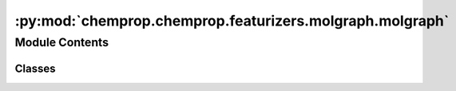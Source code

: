 :py:mod:`chemprop.chemprop.featurizers.molgraph.molgraph`
=========================================================

.. py:module:: chemprop.chemprop.featurizers.molgraph.molgraph


Module Contents
---------------

Classes
~~~~~~~

.. autoapisummary::

   chemprop.chemprop.featurizers.molgraph.molgraph.MolGraph




.. py:class:: MolGraph


   Bases: :py:obj:`NamedTuple`

   A :class:`MolGraph` represents the graph featurization of a molecule.

   .. py:attribute:: V
      :type: numpy.ndarray

      an array of shape ``V x d_v`` containing the atom features of the molecule

   .. py:attribute:: E
      :type: numpy.ndarray

      an array of shape ``E x d_e`` containing the bond features of the molecule

   .. py:attribute:: edge_index
      :type: numpy.ndarray

      an array of shape ``2 x E`` containing the edges of the graph in COO format

   .. py:attribute:: rev_edge_index
      :type: numpy.ndarray

      A array of shape ``E`` that maps from an edge index to the index of the source of the reverse edge in :attr:`edge_index` attribute.


